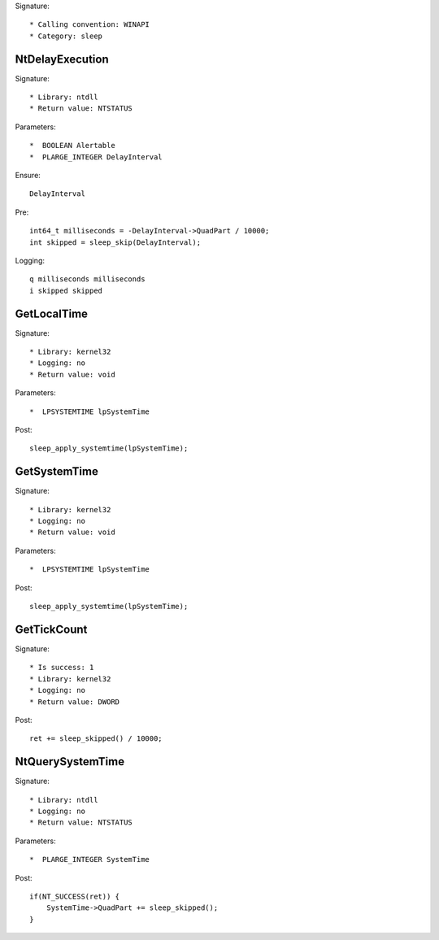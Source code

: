 Signature::

    * Calling convention: WINAPI
    * Category: sleep


NtDelayExecution
================

Signature::

    * Library: ntdll
    * Return value: NTSTATUS

Parameters::

    *  BOOLEAN Alertable
    *  PLARGE_INTEGER DelayInterval

Ensure::

    DelayInterval

Pre::

    int64_t milliseconds = -DelayInterval->QuadPart / 10000;
    int skipped = sleep_skip(DelayInterval);

Logging::

    q milliseconds milliseconds
    i skipped skipped


GetLocalTime
============

Signature::

    * Library: kernel32
    * Logging: no
    * Return value: void

Parameters::

    *  LPSYSTEMTIME lpSystemTime

Post::

    sleep_apply_systemtime(lpSystemTime);


GetSystemTime
=============

Signature::

    * Library: kernel32
    * Logging: no
    * Return value: void

Parameters::

    *  LPSYSTEMTIME lpSystemTime

Post::

    sleep_apply_systemtime(lpSystemTime);


GetTickCount
============

Signature::

    * Is success: 1
    * Library: kernel32
    * Logging: no
    * Return value: DWORD

Post::

    ret += sleep_skipped() / 10000;


NtQuerySystemTime
=================

Signature::

    * Library: ntdll
    * Logging: no
    * Return value: NTSTATUS

Parameters::

    *  PLARGE_INTEGER SystemTime

Post::

    if(NT_SUCCESS(ret)) {
        SystemTime->QuadPart += sleep_skipped();
    }
